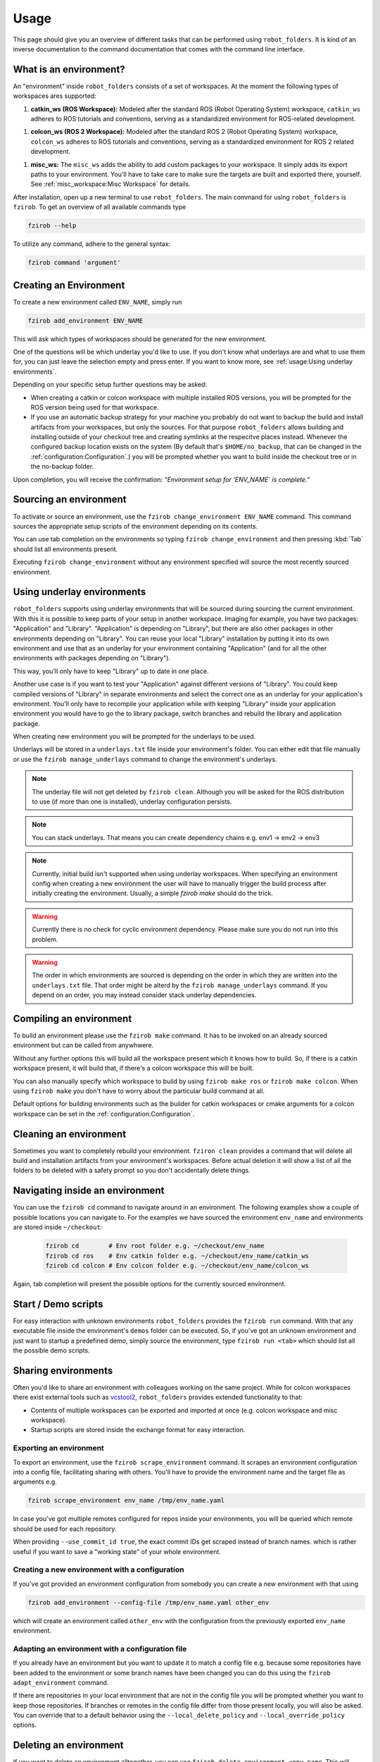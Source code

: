 Usage
=====

This page should give you an overview of different tasks that can be performed using
``robot_folders``. It is kind of an inverse documentation to the command documentation that comes
with the command line interface.

What is an environment?
-----------------------

An "environment" inside ``robot_folders`` consists of a set of workspaces. At
the moment the following types of workspaces ares supported:

1. **catkin_ws (ROS Workspace):**
   Modeled after the standard ROS (Robot Operating System) workspace,
   ``catkin_ws`` adheres to ROS tutorials and conventions, serving as a
   standardized environment for ROS-related development.

1. **colcon_ws (ROS 2 Workspace):**
   Modeled after the standard ROS 2 (Robot Operating System) workspace,
   ``colcon_ws`` adheres to ROS tutorials and conventions, serving as a
   standardized environment for ROS 2 related development.

1. **misc_ws:**
   The ``misc_ws`` adds the ability to add custom packages to your workspace.
   It simply adds its export paths to your environment. You'll have to take
   care to make sure the targets are built and exported there, yourself. See
   :ref:`misc_workspace:Misc Workspace` for details.


After installation, open up a new terminal to use ``robot_folders``. The main
command for using ``robot_folders`` is ``fzirob``. To get an overview of all available commands type

.. code:: bash

   fzirob --help

To utilize any command, adhere to the general syntax:

.. code:: bash

   fzirob command 'argument'


Creating an Environment
-----------------------
To create a new environment called ``ENV_NAME``, simply run

.. code:: bash

   fzirob add_environment ENV_NAME

This will ask which types of workspaces should be generated for the new
environment.

One of the questions will be which underlay you'd like to use. If you don't know what underlays are
and what to use them for, you can just leave the selection empty and press enter. If you want to
know more, see :ref:`usage:Using underlay environments`.

Depending on your specific setup further questions may be asked:

- When creating a catkin or colcon workspace with multiple installed ROS
  versions, you will be prompted for the ROS version being used for that
  workspace.
- If you use an automatic backup strategy for your machine you probably do not want to backup the
  build and install artifacts from your workspaces, but only the sources. For that purpose
  ``robot_folders`` allows building and installing outside of your checkout tree and creating
  symlinks at the respecitve places instead. Whenever the configured backup location exists on the
  system (By default that's ``$HOME/no_backup``, that can be changed in the
  :ref:`configuration:Configuration`.) you will be prompted whether
  you want to build inside the checkout tree or in the no-backup folder.

Upon completion, you will receive the confirmation: *"Environment setup for
'ENV_NAME` is complete."*


Sourcing an environment
-----------------------

To activate or source an environment, use the ``fzirob change_environment
ENV_NAME`` command. This command sources the appropriate setup scripts of the
environment depending on its contents.

You can use tab completion on the environments so typing ``fzirob
change_environment`` and then pressing :kbd:`Tab` should list all environments
present.

Executing ``fzirob change_environment`` without any environment specified will
source the most recently sourced environment.

Using underlay environments
---------------------------

``robot_folders`` supports using underlay environments that will be sourced during sourcing the
current environment. With this it is possible to keep parts of your setup in another workspace.
Imaging for example, you have two packages: "Application" and "Library". "Application" is depending
on "Library", but there are also other packages in other environments depending on "Library". You
can reuse your local "Library" installation by putting it into its own environment and use that as
an underlay for your environment containing "Application" (and for all the other environments with
packages depending on "Library").

This way, you'll only have to keep "Library" up to date in one place.

Another use case is if you want to test your "Application" against different versions of "Library".
You could keep compiled versions of "Library" in separate environments and select the correct one
as an underlay for your application's environment. You'll only have to recompile your application
while with keeping "Library" inside your application environment you would have to go the to
library package, switch branches and rebuild the library and application package.

When creating new environment you will be prompted for the underlays to be used.

Underlays will be stored in a ``underlays.txt`` file inside your environment's folder. You can
either edit that file manually or use the ``fzirob manage_underlays`` command to change the
environment's underlays.

.. note::
   The underlay file will not get deleted by ``fzirob clean``. Although you will be asked for the
   ROS distribution to use (if more than one is installed), underlay configuration persists.

.. note::
   You can stack underlays. That means you can create dependency chains e.g. env1 -> env2 -> env3

.. note::
   Currently, initial build isn't supported when using underlay workspaces. When specifying an
   environment config when creating a new environment the user will have to manually trigger the
   build process after initially creating the environment. Usually, a simple `fzirob make` should
   do the trick.

.. warning::
   Currently there is no check for cyclic environment dependency. Please make sure you do not run
   into this problem.

.. warning::
   The order in which environments are sourced is depending on the order in which they are written
   into the ``underlays.txt`` file. That order might be alterd by the ``fzirob manage_underlays``
   command. If you depend on an order, you may instead consider stack underlay dependencies.

Compiling an environment
------------------------

To build an environment please use the ``fzirob make`` command. It has to be
invoked on an already sourced environment but can be called from anywhwere.

Without any further options this will build all the workspace present which it
knows how to build. So, if there is a catkin workspace present, it will build
that, if there's a colcon workspace this will be built.

You can also manually specify which workspace to build by using ``fzirob make
ros`` or ``fzirob make colcon``. When using ``fzirob make`` you don't have to
worry about the particular build command at all.

Default options for building environments such as the builder for catkin
workspaces or cmake arguments for a colcon workspace can be set in the
:ref:`configuration:Configuration`.

Cleaning an environment
-----------------------

Sometimes you want to completely rebuild your environment. ``fziron clean``
provides a command that will delete all build and installation artifacts from
your environment's workspaces. Before actual deletion it will show a list of
all the folders to be deleted with a safety prompt so you don't accidentally
delete things.

Navigating inside an environment
--------------------------------

You can use the ``fzirob cd`` command to navigate around in an environment. The
following examples show a couple of possible locations you can navigate to. For
the examples we have sourced the environment ``env_name`` and environments are
stored inside ``~/checkout``:

  .. code:: bash

    fzirob cd        # Env root folder e.g. ~/checkout/env_name
    fzirob cd ros    # Env catkin folder e.g. ~/checkout/env_name/catkin_ws
    fzirob cd colcon # Env colcon folder e.g. ~/checkout/env_name/colcon_ws

Again, tab completion will present the possible options for the currently sourced environment.

Start / Demo scripts
--------------------

For easy interaction with unknown environments ``robot_folders`` provides the
``fzirob run`` command. With that any executable file inside the environment's
``demos`` folder can be executed. So, if you've got an unknown environment and
just want to startup a predefined demo, simply source the environment, type
``fzirob run <tab>`` which should list all the possible demo scripts.

Sharing environments
--------------------

Often you'd like to share an environment with colleagues working on the same
project. While for colcon workspaces there exist external tools such as
vcstool2_, ``robot_folders`` provides extended functionality to that:

* Contents of multiple workspaces can be exported and imported at once (e.g.
  colcon workspace and misc workspace).
* Startup scripts are stored inside the exchange format for easy interaction.

Exporting an environment
~~~~~~~~~~~~~~~~~~~~~~~~

To export an environment, use the ``fzirob scrape_environment`` command. It scrapes an environment configuration into a config file, facilitating sharing with others. You'll have to provide the environment name and the target file as arguments e.g.

.. code:: bash

   fzirob scrape_environment env_name /tmp/env_name.yaml

In case you've got multiple remotes configured for repos inside your
environments, you will be queried which remote should be used for each
repository.

When providing ``--use_commit_id true``, the exact commit IDs get scraped
instead of branch names. which is rather useful if you want to save a "working
state" of your whole environment.

Creating a new environment with a configuration
~~~~~~~~~~~~~~~~~~~~~~~~~~~~~~~~~~~~~~~~~~~~~~~

If you've got provided an environment configuration from somebody you can
create a new environment with that using

.. code:: bash

   fzirob add_environment --config-file /tmp/env_name.yaml other_env

which will create an environment called ``other_env`` with the configuration
from the previously exported ``env_name`` environment.

Adapting an environment with a configuration file
~~~~~~~~~~~~~~~~~~~~~~~~~~~~~~~~~~~~~~~~~~~~~~~~~

If you already have an environment but you want to update it to match a config
file e.g. because some repositories have been added to the environment or some
branch names have been changed you can do this using the ``fzirob
adapt_environment`` command.

If there are repositories in your local environment that are not in the config
file you will be prompted whether you want to keep those repositories. If
branches or remotes in the config file differ from those present locally, you
will also be asked. You can override that to a default behavior using the
``--local_delete_policy`` and ``--local_override_policy`` options.

Deleting an environment
-----------------------

If you want to delete an environment alltogether, you can use ``fzirob
delete_environment <env_name``. This will delete the conmplete environment
folder from your checkout directory.

.. _vcstool2: https://pypi.org/project/vcstool2/
